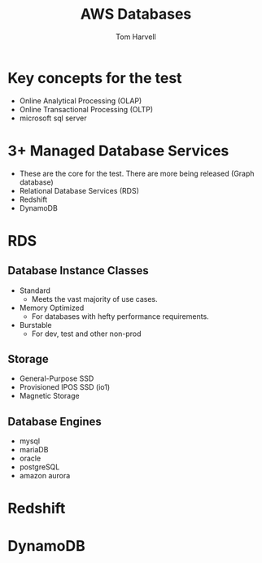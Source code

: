 #+REVEAL_ROOT: http://cdn.jsdelivr.net/reveal.js/3.0.0/
#+MACRO: color @@html:<font color="$1">$2</font>@@
#+TITLE: AWS Databases  
#+EMAIL: harvellt@gmail.com 
#+AUTHOR: Tom Harvell 

#+REVEAL_THEME: night 
#+OPTIONS: num:nil toc:nil search:nill

* Key concepts for the test 
  - Online Analytical Processing (OLAP) 
  - Online Transactional Processing (OLTP)
  - microsoft sql server

* 3+ Managed Database Services 
  - These are the core for the test. There are more being released (Graph database) 
  - Relational Database Services  (RDS) 
  - Redshift 
  - DynamoDB 


 
* RDS  
** Database Instance Classes 
   - Standard 
     + Meets the vast majority of use cases. 
   - Memory Optimized
     + For databases with hefty performance requirements.  
   - Burstable
     + For dev, test and other non-prod
** Storage   
   - General-Purpose SSD
   - Provisioned IPOS SSD (io1)
   - Magnetic Storage 

** Database Engines 
   - mysql
   - mariaDB
   - oracle
   - postgreSQL
   - amazon aurora

* Redshift 

* DynamoDB
